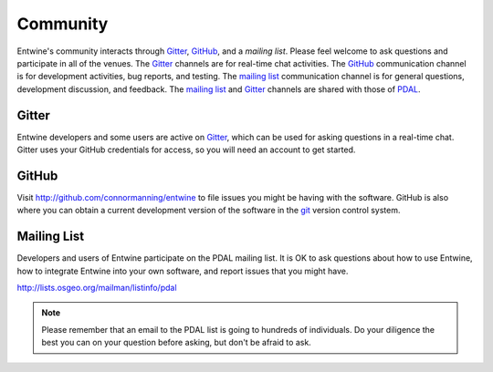 .. _community:

******************************************************************************
Community
******************************************************************************

Entwine's community interacts through `Gitter`_, `GitHub`_, and a `mailing list`.  Please feel welcome to ask questions and participate in all of the venues.  The `Gitter`_ channels are for real-time chat activities.  The `GitHub`_ communication channel is for development activities, bug reports, and testing.  The `mailing list`_ communication channel is for general questions, development discussion, and feedback.  The `mailing list`_ and `Gitter`_ channels are shared with those of `PDAL`_.

Gitter
--------------------------------------------------------------------------------

Entwine developers and some users are active on `Gitter`_, which can be used for asking questions in a real-time chat.  Gitter uses your GitHub credentials for access, so you will need an account to get started.

GitHub
--------------------------------------------------------------------------------

Visit http://github.com/connormanning/entwine to file issues you might be having with the software.  GitHub is also where you can obtain a current development version of the software in the `git`_ version control system.

Mailing List
--------------------------------------------------------------------------------

Developers and users of Entwine participate on the PDAL mailing list. It is OK to ask questions about how to use Entwine, how to integrate Entwine into your own software, and report issues that you might have.

http://lists.osgeo.org/mailman/listinfo/pdal

.. note::

    Please remember that an email to the PDAL list is going to hundreds of individuals. Do your diligence the best you can on your question before asking, but don't be afraid to ask.

.. _`Gitter`: https://gitter.im/PDAL/PDAL
.. _`GitHub`: https://github.com/connormanning/entwine
.. _`mailing list`: https://pdal.io/community.html#mailing-list
.. _`PDAL`: https://pdal.io
.. _`git`: https://en.wikipedia.org/wiki/Git_(software)

